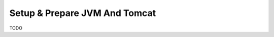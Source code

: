 .. _setup_prepare_jvm_and_tomcat:

==============================
Setup & Prepare JVM And Tomcat
==============================

TODO

